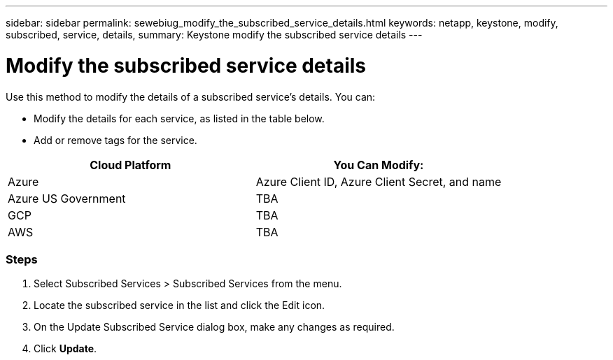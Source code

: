 ---
sidebar: sidebar
permalink: sewebiug_modify_the_subscribed_service_details.html
keywords: netapp, keystone, modify, subscribed, service, details,
summary: Keystone modify the subscribed service details
---

= Modify the subscribed service details
:hardbreaks:
:nofooter:
:icons: font
:linkattrs:
:imagesdir: ./media/

//
// This file was created with NDAC Version 2.0 (August 17, 2020)
//
// 2020-10-20 10:59:40.243717
//

[.lead]
Use this method to modify the details of a subscribed service’s details. You can:

* Modify the details for each service, as listed in the table below.
* Add or remove tags for the service.

|===
|Cloud Platform |You Can Modify:

|Azure
|Azure Client ID, Azure Client Secret, and name
|Azure US Government
|TBA
|GCP
|TBA
|AWS
|TBA
|===

=== Steps

. Select Subscribed Services > Subscribed Services from the menu.
. Locate the subscribed service in the list and click the Edit icon.
. On the Update Subscribed Service dialog box, make any changes as required.
. Click *Update*.
